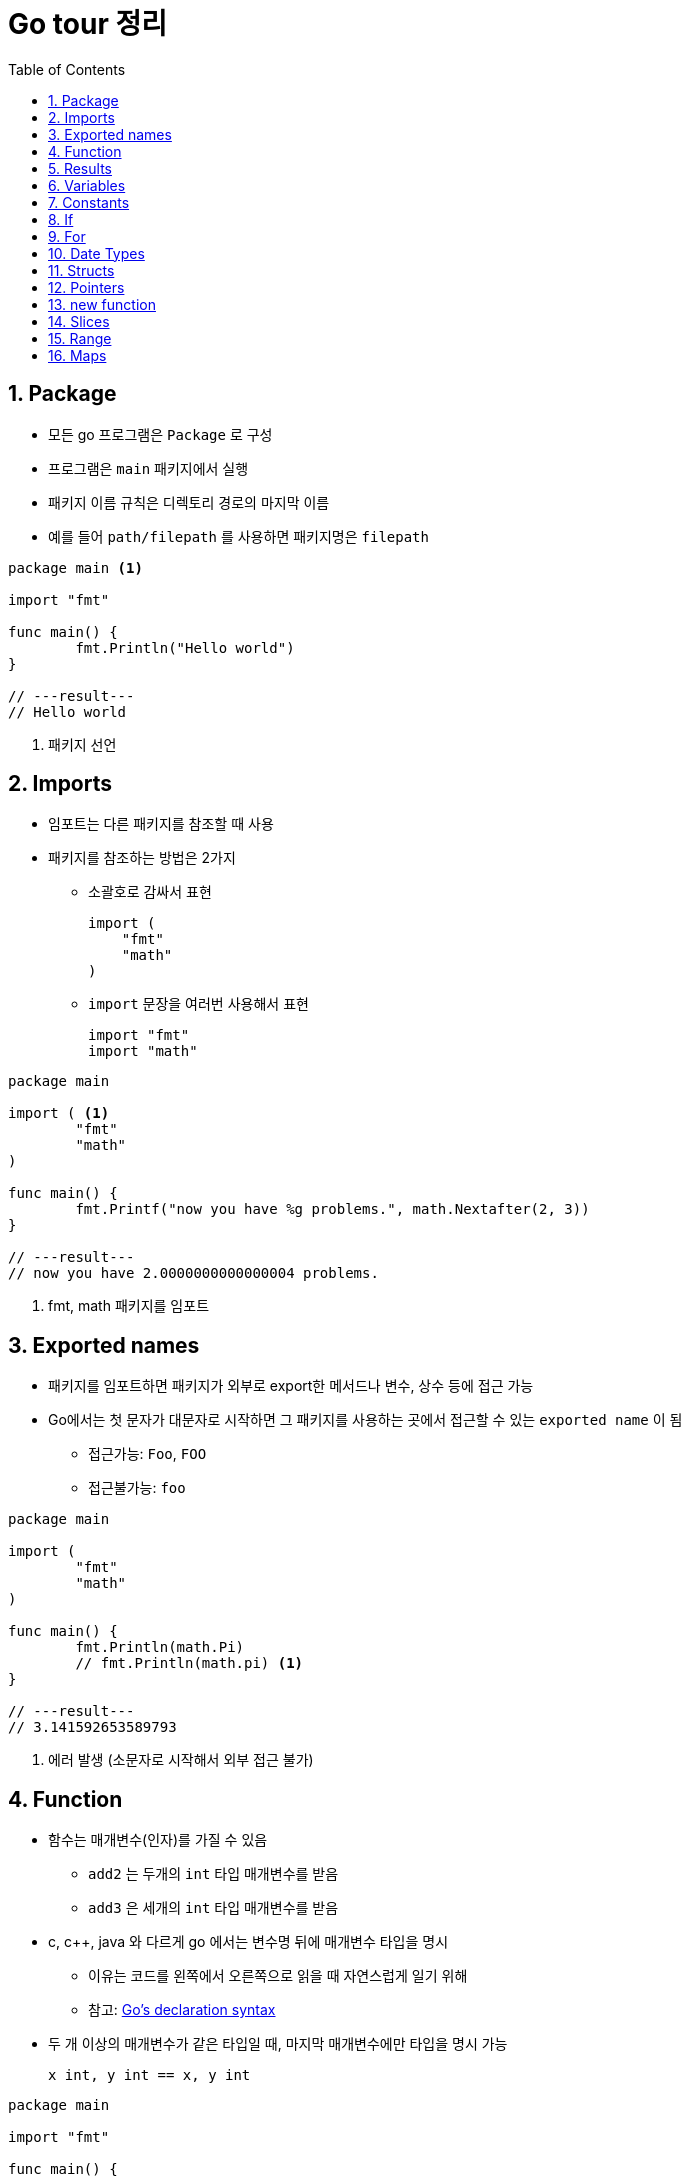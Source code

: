 ifdef::env-github[]
:tip-caption: :bulb:
:note-caption: :information_source:
:important-caption: :heavy_exclamation_mark:
:caution-caption: :fire:
:warning-caption: :warning:
:toc-placement!:
toc::[]
endif::[]

:toc: left
:toclevels: 1
:sectnums:
:sectnumlevels: 1
:icons: font
:experimental:
:nofooter:

= Go tour 정리

== Package

* 모든 go 프로그램은 `Package` 로 구성
* 프로그램은 `main` 패키지에서 실행
* 패키지 이름 규칙은 디렉토리 경로의 마지막 이름
* 예를 들어 `path/filepath` 를 사용하면 패키지명은 `filepath`

[source, go]
----
package main <1>

import "fmt"

func main() {
	fmt.Println("Hello world")
}

// ---result---
// Hello world
----
<1> 패키지 선언

== Imports

* 임포트는 다른 패키지를 참조할 때 사용
* 패키지를 참조하는 방법은 2가지
** 소괄호로 감싸서 표현
+
[source, go]
----
import (
    "fmt"
    "math"
)
----
** `import` 문장을 여러번 사용해서 표현
+
[source, go]
----
import "fmt"
import "math"
----

[source, go]
----
package main

import ( <1>
	"fmt"
	"math"
)

func main() {
	fmt.Printf("now you have %g problems.", math.Nextafter(2, 3))
}

// ---result---
// now you have 2.0000000000000004 problems.
----
<1> fmt, math 패키지를 임포트

== Exported names

* 패키지를 임포트하면 패키지가 외부로 export한 메서드나 변수, 상수 등에 접근 가능
* Go에서는 첫 문자가 대문자로 시작하면 그 패키지를 사용하는 곳에서 접근할 수 있는 `exported name` 이 됨
** 접근가능: `Foo`, `FOO`
** 접근불가능: `foo`

[source, go]
----
package main

import (
	"fmt"
	"math"
)

func main() {
	fmt.Println(math.Pi)
	// fmt.Println(math.pi) <1>
}

// ---result---
// 3.141592653589793
----
<1> 에러 발생 (소문자로 시작해서 외부 접근 불가)

== Function

* 함수는 매개변수(인자)를 가질 수 있음
** `add2` 는 두개의 `int` 타입 매개변수를 받음
** `add3` 은 세개의 `int` 타입 매개변수를 받음
* c, c++, java 와 다르게 go 에서는 변수명 뒤에 매개변수 타입을 명시
** 이유는 코드를 왼쪽에서 오른쪽으로 읽을 때 자연스럽게 일기 위해
** 참고: https://blog.golang.org/declaration-syntax[Go's declaration syntax]
* 두 개 이상의 매개변수가 같은 타입일 때, 마지막 매개변수에만 타입을 명시 가능
+
[source, go]
----
x int, y int == x, y int
----

[source, go]
----
package main

import "fmt"

func main() {
	fmt.Println(add2(42, 13))
	fmt.Println(add3(1, 10, 111))
}

func add2(x int, y int) int {
	return x + y
}

func add3(x, y, z int) int { <1>
	return x + y + z
}

// ---result---
// 55
// 122
----
<1> 매개변수가 같은 타입이라 마지막에만 타입 명시

== Results

* 하나의 함수는 여러 개의 결과를 반환 가능
* 반환 값에 이름을 부여하면 변수처럼 사용

[source, go]
----
package main

import "fmt"

func main() {
	a, b := swap("hello", "world")
	fmt.Println(a, b)

	fmt.Println(split(17))
}

func swap(x, y string) (string, string) { <1>
	return y, x
}

func split(sum int) (x, y int) { <2>
	x = sum * 4 / 9
	y = sum - x
	return
}

// ---result---
// world hello
// 7 10
----
<1> 2개의 string 결과를 반환
<2> 반환 값에 x, y로 이름을 부여하고 return에 빈값 설정

== Variables

* 변수 선언을 위해 `var` 를 사용
* 타입은 문장 끝에 명시
* 변수 선언시 초기화 가능
** 초기화시 타입 생략 가능하고 이런 경우 초기화하는 값에 따라 타입이 결정
* 짧은 선언
** 함수 내에서 가능
** `:=` 를 사용하면 `var` 와 타입 (`int`, `bool` 등) 생략 가능

[source, go]
----
package main

import "fmt"

var x, y, z int <1>
var c, python, java = true, false, "jvm" <2>

func main() {
	fmt.Println(x, y, z)
	fmt.Println(c, python, java)

	jan, feb, mar := "January", "February", "March" <3>
	fmt.Println(jan, feb, mar)
}

// ---result---
// 0 0 0
// true false jvm
// January February March
----
<1> 변수 선언
<2> 변수 선언과 동시에 초기화 (타입 생략)
<3> `:=` 로 var와 타입 생략

== Constants

* 상수 선언은 `const` 키워드를 이용하고 변수처럼 선언
* 숫자형 상수(Numeric Constants)로 정밀한 값을 표현

[source, go]
----
package main

import "fmt"

const (
	Pi    = 3.14
	Big   = 1 << 100
	Small = Big >> 99
)

func main() {
	fmt.Println("Happy", Pi, "Day")

	const Truth = true
	fmt.Println("Go rules?", Truth)

	fmt.Println(needInt(Small))
	fmt.Println(needFloat(Small))
	fmt.Println(needFloat(Big))
}

func needInt(x int) int {
	return x * 10 + 1
}

func needFloat(x float64) float64 {
	return x * 0.1
}

// ---result---
// Happy 3.14 Day
// Go rules? true
// 21
// 0.2
// 1.2676506002282295e+29
----

== If

* c, java 와 비슷하지만 조건 표현시 `( )` 는 사용 안함
* 조건문 앞에 짧은 명령 실행 가능
+
--
[source, go]
----
if v := math.Pow(x, n); v < lim {
    ...
}
----

IMPORTANT: 조건문에서 선언된 변수는 `if-else` 문 안에서만 사용 가능
--

[source, go]
----
package main

import (
	"fmt"
	"math"
)

func main() {
	fmt.Println(sqrt(2), sqrt(-4))
	fmt.Println(pow(3, 2, 10), pow(3, 3, 20))
}

func sqrt(x float64) string {
	if x < 0 {
		return sqrt(-x) + "i"
	}
	return fmt.Sprint(math.Sqrt(x))
}

func pow(x, n, lim float64) float64 {
	if v := math.Pow(x, n); v < lim { <1>
		return v
	} else {
		fmt.Printf("%g >= %g\n", v, lim)
	}
    // fmt.Printf(v) <2>
	return lim
}

// ---result---
// 1.4142135623730951 2i
// 27 >= 20
// 9 20
----
<1> 조건문에서 짧은 명령 실행
<2> if-else 문 밖에서는 v 변수 사용 불가

== For

* go 에서는 반복문이 `for` 밖에 없음
* `if` 문 처럼 c, java 와 유사하지만 조건문에 `( )` 가 필요 없음
* 전후처리를 제외하고 조건문만 표현 가능
* 조건문을 생략하면 무한 루프

[source, go]
----
package main

import "fmt"

func main() {
	sum := 0
	for i := 0; i < 10; i++ {
		sum += i
	}
	fmt.Println(sum)

	sum = 1
	for sum < 1000 { <1>
		sum += sum
	}
	fmt.Println(sum)

	sum = 1
	for { <2>
		sum += sum
		if sum > 100 {
			break
		}
	}
	fmt.Println(sum)
}

// ---result---
// 45
// 1024
// 128
----
<1> 조건문만 표현
<2> 무한 루프

== Date Types

* go의 기본 자료형
+
[source, go]
----
bool

string

int  int8  int16  int32  int64
uint uint8 uint16 uint32 uint64 uintptr

byte <1>

rune <2>

float32 float64

complex64 complex128
----
<1> uint8의 다른 이름(alias)
<2> int32의 다른 이름(alias), 유니코드/코드/포인트 표현

[source, go]
----
package main

import (
	"fmt"
	"math/cmplx"
)

var (
	ToBe   bool       = false
	MaxInt uint64     = 1<<64 - 1
	z      complex128 = cmplx.Sqrt(-5 + 12i)
)

func main() {
	const f = "%T(%v)\n"
	fmt.Printf(f, ToBe, ToBe)
	fmt.Printf(f, MaxInt, MaxInt)
	fmt.Printf(f, z, z)
}

// ---result---
// bool(false)
// uint64(18446744073709551615)
// complex128((2+3i))
----

== Structs

* 필드(데이터)들의 조합
* `type` 선언으로 구조체의 이름 지정
* 구조체에 속한 필드(데이터)는 `dot(.)` 으로 접근
* 원하는 필드를 `{Name: value}` 형식으로 할당
+
TIP: 필드 순서는 상관 없음

[source, go]
----
package main

import "fmt"

type Vertex struct {
	X int
	Y int <1>
}

func main() {
	s := Vertex{} <2>
	p := Vertex{X: 1}
	q := Vertex{1, 2}
	q.X = 4
	fmt.Println(s, p, q)
}

// ---result---
// {0 0} {1 0} {4 2}
----
<1> `X, Y int` 로 표현 가능
<2> 따로 설정하지 않으면 `0` 으로 초기화

== Pointers

* go에는 포인터가 있지만 포인터 연산은 불가능
* 구조체 변수는 구조체 포인터로 접근 가능

[source, go]
----
package main

import "fmt"

type Vertex struct {
	X int
	Y int
}

func main() {
	p := Vertex{1, 2}
	q := &p <1>
	q.X = 1e9
	fmt.Println(p)
}

// ---result---
// {1000000000 2}
----
<1> q는 p의 포인터로 접근

== new function

* `new(T)` 는 모든 필드에 `0 (zero value)` 이 할당된 T 타입의 포인터를 반환
+
IMPORTANT: zero value는 숫자 타입에서는 0 , 참조 타입에서는 nil
* 사용방법
+
[source, go]
----
var t *T = new(T)
// 또는 t := new(T)
// 변수 t는 T 에서 반환된 포인터를 갖음
----

[source, go]
----
package main

import "fmt"

type Vertex struct {
	X, Y int
}

func main() {
	v := new(Vertex) <1>
	fmt.Println(v)

	v.X, v.Y = 11, 9
	fmt.Println(v)
}

// ---result---
// &{0 0}
// &{11 9}
----
<1> Vertex 타입의 포인터 반환

== Slices

* 슬라이스는 배열을 의미
* `[]T` 는 타입 T 를 가지는 요소의 슬라이스
* 슬라이스는 분할하거나 같은 배열을 가리키는(point) 새로운 슬라이스를 생성 가능
+
[cols="1,2"]
|===
| 표현 | 설명
| s[lo:hi] | lo 에서 hi-1 의 요소를 포함하는 슬라이스
| s[lo:lo] | 빈 슬라이스
| s[lo:lo+1] | 하나의 요소를 갖는 슬라이스
|===
[[make]]
* `make` 함수로 슬라이스 생성 가능
+
--
[cols="1,2a"]
|===
| 표현 | 슬라이스 정보
| a := make([]int, 5)
| len(a)=5

* 두번째 매개변수로 슬라이스 크기를 설정
| b := make([]int, 0, 5)
| len(b)=0, cap(b)=5

* 세번째 매개변수로 용량을 제한
| b = b[:cap(b)] | len(b)=5, cap(b)=5
| b = b[1:] | len(b)=4, cap(b)=4
|===

NOTE: `make` 로 생성한 슬라이스는 0을 할당한 배열을 생성하고 포인터를 반환
--
* 슬라이스의 zero value는 nil (길이와 최대 크기가 0)

TIP: 참고 http://golang.org/doc/articles/slices_usage_and_internals.html[Slices: usage and internals]

[source, go]
----
package main

import "fmt"

func main() {
	var t []int <1>
	fmt.Println(t, len(t), cap(t))
	if t == nil {
		fmt.Println("nil!")
	}

	p := []int{2, 3, 5, 7, 11, 13} <2>
	fmt.Println("p ==", p)
	fmt.Println("p[1:4] ==", p[1:4])
	fmt.Println("p[:3] ==", p[:3])
	fmt.Println("p[4:] ==", p[4:])

	for i := 0; i < len(p); i++ {
		fmt.Printf("p[%d] == %d\n", i, p[i])
	}

	a := make([]int, 5) <3>
	b := make([]int, 0, 5)
	c := b[:2]
	d := c[2:5]
	printSlice("a", a)
	printSlice("b", b)
	printSlice("c", c)
	printSlice("d", d)
}

func printSlice(s string, x []int) {
	fmt.Printf("%s len=%d cap=%d %v\n", s, len(x), cap(x), x)
}

// ---result---
// [] 0 0
// nil!
// p == [2 3 5 7 11 13]
// p[1:4] == [3 5 7]
// p[:3] == [2 3 5]
// p[4:] == [11 13]
// p[0] == 2
// p[1] == 3
// p[2] == 5
// p[3] == 7
// p[4] == 11
// p[5] == 13
// a len=5 cap=5 [0 0 0 0 0]
// b len=0 cap=5 []
// c len=2 cap=5 [0 0]
// d len=3 cap=3 [0 0 0]
----
<1> 빈 슬라이스
<2> 슬라이스 생성 및 값 초기화
<3> `make` 에 대한 설명은 <<make, 참고>>

== Range
* `for` 문에서 `range` 를 사용하여 슬라이스나 맵을 순회
* `_` 를 이용해서 인덱스나 값를 무시

[source, go]
----
package main

import "fmt"

var pow = []int{1, 2, 4, 8}

func main() {
	for i, v := range pow { <1>
		fmt.Printf("2**%d = %d\n", i, v)
	}

	pow = make([]int, 4)
	for i := range pow { <2>
		pow[i] = 1 << uint(i)
	}
	for _, value := range pow { <3>
		fmt.Printf("%d\n", value)
	}
}

// ---result---
// 2**0 = 1
// 2**1 = 2
// 2**2 = 4
// 2**3 = 8
// 1
// 2
// 4
// 8
----
<1> `i` 는 인덱스, `v` 는 값을 받음
<2> 인덱스만 사용
<3> 값만 사용

== Maps

* 맵은 값에 키를 지정
* 맵 리터럴은 구조체 리터럴과 비슷하지만 key를 반드시 지정해야함
* 맵 요소 설정
+
--
[cols="1,2a"]
|===
| 표현 | 설명
| m[key] = elem | 맵 m의 요소를 삽입/수정
| elem = m[key] | 요소 값 반환
| delete(m, key) | 요소 값 삭제
| elem, ok = m[key]
| 키의 존재 여부 확인

* ok: m에 key가 존재하면 `true` 아니면 `false`
* elem: 존재하지 않는 key의 반환 값은 타입에 맞는 zero value
|===
--

[WARNING]
====
* 맵은 반드시 사용하기 전에 `make` 를 명시 (`new` 가 아님!)
* `make` 를 수행하지 않은 빈 맵에는 값 할당 안됨
====
